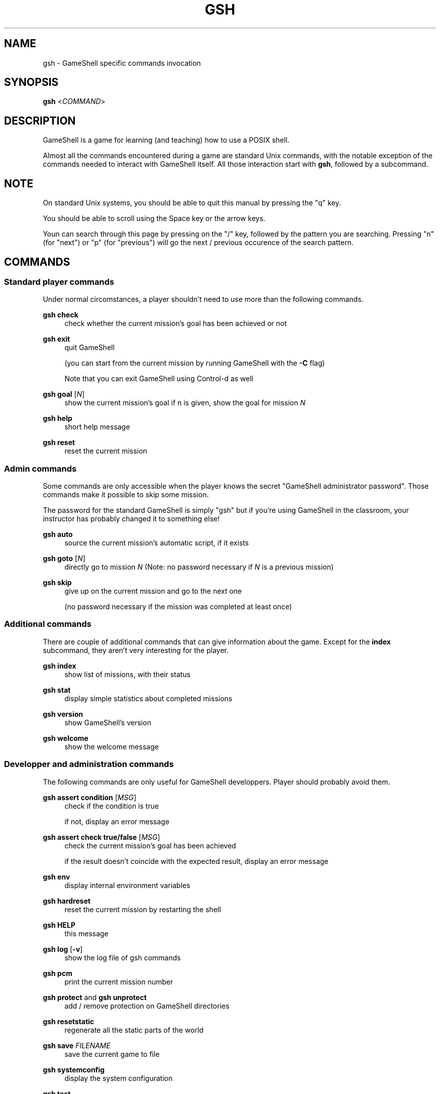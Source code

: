 '\" t
.\"     Title: gsh
.\"    Author: [see the "Authors" section]
.\" Generator: DocBook XSL Stylesheets vsnapshot <http://docbook.sf.net/>
.\"      Date: 11/19/2024
.\"    Manual: \ \&
.\"    Source: \ \&
.\"  Language: English
.\"
.TH "GSH" "1" "11/19/2024" "\ \&" "\ \&"
.\" -----------------------------------------------------------------
.\" * Define some portability stuff
.\" -----------------------------------------------------------------
.\" ~~~~~~~~~~~~~~~~~~~~~~~~~~~~~~~~~~~~~~~~~~~~~~~~~~~~~~~~~~~~~~~~~
.\" http://bugs.debian.org/507673
.\" http://lists.gnu.org/archive/html/groff/2009-02/msg00013.html
.\" ~~~~~~~~~~~~~~~~~~~~~~~~~~~~~~~~~~~~~~~~~~~~~~~~~~~~~~~~~~~~~~~~~
.ie \n(.g .ds Aq \(aq
.el       .ds Aq '
.\" -----------------------------------------------------------------
.\" * set default formatting
.\" -----------------------------------------------------------------
.\" disable hyphenation
.nh
.\" disable justification (adjust text to left margin only)
.ad l
.\" -----------------------------------------------------------------
.\" * MAIN CONTENT STARTS HERE *
.\" -----------------------------------------------------------------
.SH "NAME"
gsh \- GameShell specific commands invocation
.SH "SYNOPSIS"
.sp
\fBgsh\fR <\fICOMMAND\fR>
.SH "DESCRIPTION"
.sp
GameShell is a game for learning (and teaching) how to use a POSIX shell\&.
.sp
Almost all the commands encountered during a game are standard Unix commands, with the notable exception of the commands needed to interact with GameShell itself\&. All those interaction start with \fBgsh\fR, followed by a subcommand\&.
.SH "NOTE"
.sp
On standard Unix systems, you should be able to quit this manual by pressing the "q" key\&.
.sp
You should be able to scroll using the Space key or the arrow keys\&.
.sp
Youn can search through this page by pressing on the "/" key, followed by the pattern you are searching\&. Pressing "n" (for "next") or "p" (for "previous") will go the next / previous occurence of the search pattern\&.
.SH "COMMANDS"
.SS "Standard player commands"
.sp
Under normal circomstances, a player shouldn\(cqt need to use more than the following commands\&.
.PP
\fBgsh check\fR
.RS 4
check whether the current mission\(cqs goal has been achieved or not
.RE
.PP
\fBgsh exit\fR
.RS 4
quit GameShell

(you can start from the current mission by running GameShell with the
\fB\-C\fR
flag)

Note that you can exit GameShell using Control\-d as well
.RE
.PP
\fBgsh goal\fR [\fIN\fR]
.RS 4
show the current mission\(cqs goal if n is given, show the goal for mission
\fIN\fR
.RE
.PP
\fBgsh help\fR
.RS 4
short help message
.RE
.PP
\fBgsh reset\fR
.RS 4
reset the current mission
.RE
.SS "Admin commands"
.sp
Some commands are only accessible when the player knows the secret "GameShell administrator password"\&. Those commands make it possible to skip some mission\&.
.sp
The password for the standard GameShell is simply "gsh" but if you\(cqre using GameShell in the classroom, your instructor has probably changed it to something else!
.PP
\fBgsh auto\fR
.RS 4
source the current mission\(cqs automatic script, if it exists
.RE
.PP
\fBgsh goto\fR [\fIN\fR]
.RS 4
directly go to mission
\fIN\fR
(Note: no password necessary if
\fIN\fR
is a previous mission)
.RE
.PP
\fBgsh skip\fR
.RS 4
give up on the current mission and go to the next one

(no password necessary if the mission was completed at least once)
.RE
.SS "Additional commands"
.sp
There are couple of additional commands that can give information about the game\&. Except for the \fBindex\fR subcommand, they aren\(cqt very interesting for the player\&.
.PP
\fBgsh index\fR
.RS 4
show list of missions, with their status
.RE
.PP
\fBgsh stat\fR
.RS 4
display simple statistics about completed missions
.RE
.PP
\fBgsh version\fR
.RS 4
show GameShell\(cqs version
.RE
.PP
\fBgsh welcome\fR
.RS 4
show the welcome message
.RE
.SS "Developper and administration commands"
.sp
The following commands are only useful for GameShell developpers\&. Player should probably avoid them\&.
.PP
\fBgsh assert condition\fR [\fIMSG\fR]
.RS 4
check if the condition is true

if not, display an error message
.RE
.PP
\fBgsh assert check true/false\fR [\fIMSG\fR]
.RS 4
check the current mission\(cqs goal has been achieved

if the result doesn\(cqt coincide with the expected result, display an error message
.RE
.PP
\fBgsh env\fR
.RS 4
display internal environment variables
.RE
.PP
\fBgsh hardreset\fR
.RS 4
reset the current mission by restarting the shell
.RE
.PP
\fBgsh HELP\fR
.RS 4
this message
.RE
.PP
\fBgsh log\fR [\fB\-v\fR]
.RS 4
show the log file of gsh commands
.RE
.PP
\fBgsh pcm\fR
.RS 4
print the current mission number
.RE
.PP
\fBgsh protect\fR and \fBgsh unprotect\fR
.RS 4
add / remove protection on GameShell directories
.RE
.PP
\fBgsh resetstatic\fR
.RS 4
regenerate all the static parts of the world
.RE
.PP
\fBgsh save\fR \fIFILENAME\fR
.RS 4
save the current game to file
.RE
.PP
\fBgsh systemconfig\fR
.RS 4
display the system configuration
.RE
.PP
\fBgsh test\fR
.RS 4
run the current mission\(cqs test script, if it exists
.RE
.SH "AUTHORS"
.sp
GameShell was originally developped by Pierre Hyvernat and Rodolphe Lepigre at Université Savoie Mont Blanc, based on an idea from Rodolphe Lepigre\&. Several people have contributed individual missions, bug reports, bug fixes and translations\&.
.sp
It is currently maintained and developped by Pierre Hyvernat\&.
.SH "REPORTING BUGS"
.sp
The best way to report bug is by opening an issue on github: https://github\&.com/phyver/GameShell/issues
.sp
You can also send an email directly to <mailto:pierre\&.hyvernat@univ\-smb\&.fr> with a description of your problem\&.
.sp
Please include
.sp
.RS 4
.ie n \{\
\h'-04'\(bu\h'+03'\c
.\}
.el \{\
.sp -1
.IP \(bu 2.3
.\}
a description of the problem,
.RE
.sp
.RS 4
.ie n \{\
\h'-04'\(bu\h'+03'\c
.\}
.el \{\
.sp -1
.IP \(bu 2.3
.\}
the version of GameShell you are using (cf
\fBgsh version\fR, or the
\fB\-V\fR
option of the GameShell script),
.RE
.sp
.RS 4
.ie n \{\
\h'-04'\(bu\h'+03'\c
.\}
.el \{\
.sp -1
.IP \(bu 2.3
.\}
the output of the
\fBgsh env\fR
commande,
.RE
.sp
.RS 4
.ie n \{\
\h'-04'\(bu\h'+03'\c
.\}
.el \{\
.sp -1
.IP \(bu 2.3
.\}
any additional relevant information\&.
.RE
.SH "SEE ALSO"
.sp
\fIbash\fR(1), \fIzsh\fR(1), \fIsh\fR(1)
.SH "GAMESHELL"
.sp
GameShell source code is hosted on github: https://github\&.com/phyver/GameShell
.SH "LICENCE"
.sp
GNU General Public Licence version 3, "GPLV3", https://www\&.gnu\&.org/licenses/gpl\-3\&.0\&.html
